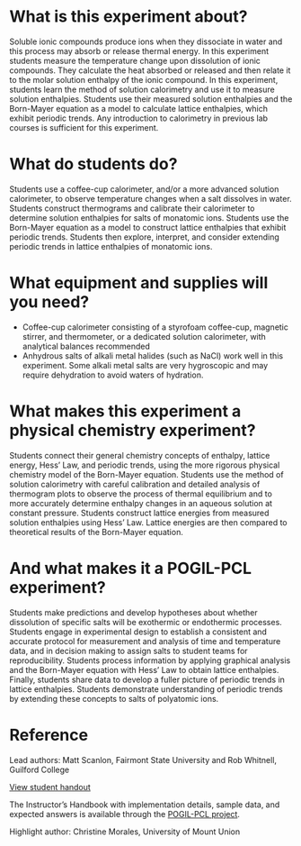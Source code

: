 #+export_file_name: index
# (ss-toggle-markdown-export-on-save)
# date-added:
#+HTML_HEAD: <base target="_blank">

#+begin_export md
---
title: "What factors affect the dissolution enthalpies of ionic
compounds?"
## https://quarto.org/docs/journals/authors.html
#author:
#  - name: ""
#    affiliations:
#     - name: ""
#copyright: "2016 American Chemical Society and Division of Chemical Education, Inc."
#license: "CC BY-NC-SA"
#draft: true
#date-modified:
date: 2023-10-28
categories: ["lab", "thermo", "pogil-pcl"]
keywords: physical chemistry teaching, physical chemistry education, teaching resources, pogil-pcl, physical chemistry laboratory

image: time-temp.png
---

#+end_export

* What is this experiment about?
#+begin_export md
<img src="time-temp.png" width="40%" align="right" style="padding: 10px 0px 0px 10px;"/>
#+end_export 

Soluble ionic compounds produce ions when they dissociate in water and this process may absorb or release thermal energy. In this experiment students measure the temperature change upon dissolution of  ionic compounds. They calculate the heat absorbed or released and then relate it to the molar solution enthalpy of the ionic compound. In this experiment, students learn the method of solution calorimetry and use it to measure solution enthalpies. Students use their measured solution enthalpies and the Born-Mayer equation as a model to calculate lattice enthalpies, which exhibit periodic trends. Any introduction to calorimetry in previous lab courses is sufficient for this experiment.

* What do students do?
Students use a coffee-cup calorimeter, and/or a more advanced solution calorimeter, to observe temperature changes when a salt dissolves in water. Students construct thermograms and calibrate their calorimeter to determine solution enthalpies for salts of monatomic ions. Students use the Born-Mayer equation as a model to construct lattice enthalpies that exhibit periodic trends. Students then explore, interpret, and consider extending periodic trends in lattice enthalpies of monatomic ions.

* What equipment and supplies will you need?
- Coffee-cup calorimeter consisting of a styrofoam coffee-cup, magnetic stirrer, and thermometer, or a dedicated solution calorimeter, with analytical balances recommended 
- Anhydrous salts of alkali metal halides (such as NaCl) work well in this experiment. Some alkali metal salts are very hygroscopic and may require dehydration to avoid waters of hydration. 

* What makes this experiment a physical chemistry experiment?
Students connect their general chemistry concepts of enthalpy, lattice energy, Hess’ Law, and periodic trends, using the more rigorous physical chemistry model of the Born-Mayer equation. Students use the method of solution calorimetry with careful calibration and detailed analysis of thermogram plots to observe the process of thermal equilibrium and to more accurately determine enthalpy changes in an aqueous solution at constant pressure. Students construct lattice energies from measured solution enthalpies using Hess’ Law. Lattice energies are then compared to theoretical results of the Born-Mayer equation. 
* And what makes it a POGIL-PCL experiment?
Students make predictions and develop hypotheses about whether dissolution of specific salts will be exothermic or endothermic processes. Students engage in experimental design to establish a consistent and accurate protocol for measurement and analysis of time and temperature data, and in decision making to assign salts to student teams for reproducibility. Students process information by applying graphical analysis and the Born-Mayer equation with Hess’ Law to obtain lattice enthalpies. Finally, students share data to develop a fuller picture of periodic trends in lattice enthalpies. Students demonstrate understanding of periodic trends by extending these concepts to salts of polyatomic ions.
* Reference
Lead authors: Matt Scanlon, Fairmont State University and Rob Whitnell, Guilford College

[[https://chemistry.coe.edu/piper/pclform.html?expt=dissolutionIonic][View student handout]]

The Instructor’s Handbook with implementation details, sample data, and expected answers is available through the [[https://www.pogilpcl.org/get-connected][POGIL-PCL project]]. 

Highlight author: Christine Morales, University of Mount Union

* Local variables :noexport:
# Local Variables:
# eval: (ss-markdown-export-on-save)
# End:
